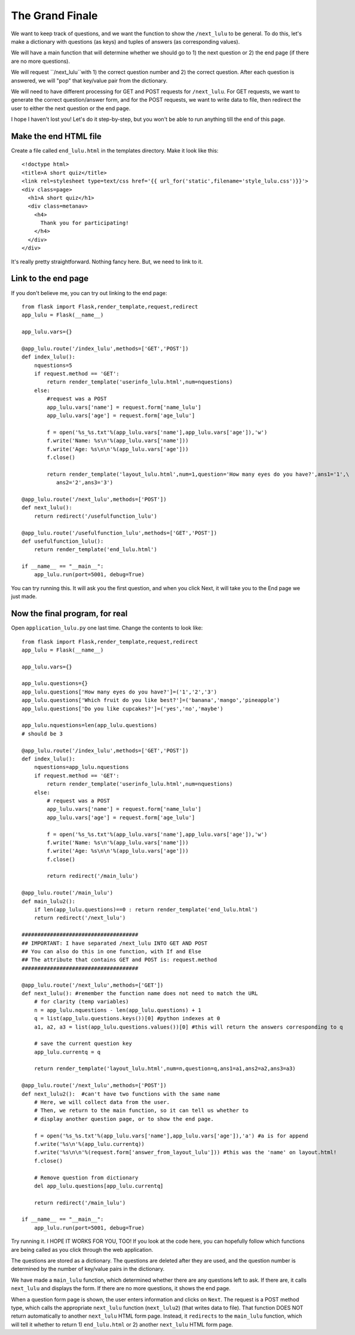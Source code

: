 The Grand Finale
================

We want to keep track of questions, and we want the function to show the ``/next_lulu`` to be general.  To do this, let's make a
dictionary with questions (as keys) and tuples of answers (as corresponding values). 

We will have a main function that will determine whether we should go to 1) the next question or 2) the end page (if there are 
no more questions).

We will request ``/next_lulu``with 1) the correct question number and 2) the correct question.  After each question is answered, 
we will "pop" that key/value pair from the dictionary.

We will need to have different processing for GET and POST requests for ``/next_lulu``.  For GET requests, we want to
generate the correct question/answer form, and for the POST requests, we want to write data to file, then redirect
the user to either the next question or the end page.

I hope I haven't lost you!  Let's do it step-by-step, but you won't be able to run anything till the end of this page.

Make the end HTML file
----------------------

Create a file called ``end_lulu.html`` in the templates directory. Make it look like this::
    
    <!doctype html>
    <title>A short quiz</title>
    <link rel=stylesheet type=text/css href='{{ url_for('static',filename='style_lulu.css')}}'>
    <div class=page>
      <h1>A short quiz</h1>
      <div class=metanav>
	<h4>
	  Thank you for participating!
	</h4>
      </div>
    </div>

It's really pretty straightforward.  Nothing fancy here.  But, we need to link to it.

Link to the end page
--------------------

If you don't believe me, you can try out linking to the end page::

    from flask import Flask,render_template,request,redirect
    app_lulu = Flask(__name__)

    app_lulu.vars={}

    @app_lulu.route('/index_lulu',methods=['GET','POST'])
    def index_lulu():
        nquestions=5
        if request.method == 'GET':
            return render_template('userinfo_lulu.html',num=nquestions)
        else:
            #request was a POST                                                                                                                                   
            app_lulu.vars['name'] = request.form['name_lulu']
            app_lulu.vars['age'] = request.form['age_lulu']

            f = open('%s_%s.txt'%(app_lulu.vars['name'],app_lulu.vars['age']),'w')
            f.write('Name: %s\n'%(app_lulu.vars['name']))
            f.write('Age: %s\n\n'%(app_lulu.vars['age']))
            f.close()

            return render_template('layout_lulu.html',num=1,question='How many eyes do you have?',ans1='1',\
	       ans2='2',ans3='3')

    @app_lulu.route('/next_lulu',methods=['POST'])
    def next_lulu():
        return redirect('/usefulfunction_lulu')

    @app_lulu.route('/usefulfunction_lulu',methods=['GET','POST'])
    def usefulfunction_lulu():
        return render_template('end_lulu.html')

    if __name__ == "__main__":
        app_lulu.run(port=5001, debug=True)

You can try running this.  It will ask you the first question, and when you click Next, it will take you to the End page
we just made.

Now the final program, for real
-------------------------------

Open ``application_lulu.py`` one last time.  Change the contents to look like::

    from flask import Flask,render_template,request,redirect
    app_lulu = Flask(__name__)

    app_lulu.vars={}

    app_lulu.questions={}
    app_lulu.questions['How many eyes do you have?']=('1','2','3')
    app_lulu.questions['Which fruit do you like best?']=('banana','mango','pineapple')
    app_lulu.questions['Do you like cupcakes?']=('yes','no','maybe')

    app_lulu.nquestions=len(app_lulu.questions)
    # should be 3

    @app_lulu.route('/index_lulu',methods=['GET','POST'])
    def index_lulu():
        nquestions=app_lulu.nquestions
        if request.method == 'GET':
            return render_template('userinfo_lulu.html',num=nquestions)
        else:
            # request was a POST
            app_lulu.vars['name'] = request.form['name_lulu']
            app_lulu.vars['age'] = request.form['age_lulu']
            
            f = open('%s_%s.txt'%(app_lulu.vars['name'],app_lulu.vars['age']),'w')
            f.write('Name: %s\n'%(app_lulu.vars['name']))
            f.write('Age: %s\n\n'%(app_lulu.vars['age']))
            f.close()
            
            return redirect('/main_lulu')

    @app_lulu.route('/main_lulu')
    def main_lulu2():
        if len(app_lulu.questions)==0 : return render_template('end_lulu.html')
        return redirect('/next_lulu')

    #####################################
    ## IMPORTANT: I have separated /next_lulu INTO GET AND POST
    ## You can also do this in one function, with If and Else
    ## The attribute that contains GET and POST is: request.method
    #####################################

    @app_lulu.route('/next_lulu',methods=['GET'])
    def next_lulu(): #remember the function name does not need to match the URL
        # for clarity (temp variables)
        n = app_lulu.nquestions - len(app_lulu.questions) + 1
        q = list(app_lulu.questions.keys())[0] #python indexes at 0
        a1, a2, a3 = list(app_lulu.questions.values())[0] #this will return the answers corresponding to q

        # save the current question key
        app_lulu.currentq = q

        return render_template('layout_lulu.html',num=n,question=q,ans1=a1,ans2=a2,ans3=a3)

    @app_lulu.route('/next_lulu',methods=['POST'])
    def next_lulu2():  #can't have two functions with the same name
        # Here, we will collect data from the user.
        # Then, we return to the main function, so it can tell us whether to
        # display another question page, or to show the end page.

        f = open('%s_%s.txt'%(app_lulu.vars['name'],app_lulu.vars['age']),'a') #a is for append
        f.write('%s\n'%(app_lulu.currentq))
        f.write('%s\n\n'%(request.form['answer_from_layout_lulu'])) #this was the 'name' on layout.html!
        f.close()

        # Remove question from dictionary
        del app_lulu.questions[app_lulu.currentq]

        return redirect('/main_lulu')

    if __name__ == "__main__":
        app_lulu.run(port=5001, debug=True)

Try running it.  I HOPE IT WORKS FOR YOU, TOO!  If you look at the code here, you can hopefully follow which
functions are being called as you click through the web application.  

The questions are stored as a dictionary.  The questions are deleted after they are used, and the question
number is determined by the number of key/value pairs in the dictionary.

We have made a ``main_lulu`` function, which determined whether there are any questions left to ask.  If
there are, it calls ``next_lulu`` and displays the form.  If there are no more questions, it shows the
end page.

When a question form page is shown, the user enters information and clicks on ``Next``.  The request is
a POST method type, which calls the appropriate ``next_lulu`` function (``next_lulu2``) (that writes data 
to file).  That function DOES NOT return automatically to another ``next_lulu`` HTML form page.  Instead,
it ``redirects`` to the ``main_lulu`` function, which will tell it whether to return 1) ``end_lulu.html``
or 2) another ``next_lulu`` HTML form page.
